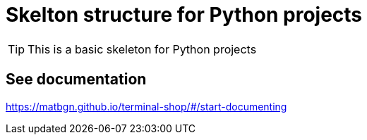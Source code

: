 = Skelton structure for Python projects
:icons: font
ifdef::env-github[]
:tip-caption: :bulb:
:note-caption: :information_source:
:important-caption: :heavy_exclamation_mark:
:caution-caption: :fire:
:warning-caption: :warning:
endif::[]

TIP: This is a basic skeleton for Python projects

== See documentation

https://matbgn.github.io/terminal-shop/#/start-documenting

